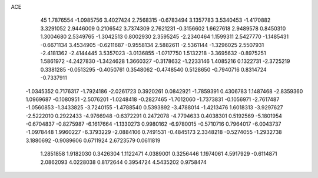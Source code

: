 ACE                                                                             
   45
   1.7876554  -1.0985756   3.4027424   2.7568315  -0.6783494   3.1357783
   3.5340453  -1.4170882   3.3291052   2.9446009   0.2106542   3.7374309
   2.7621231  -0.3156602   1.6627618   2.9489578   0.8450310   1.3004680
   2.5349765  -1.3042513   0.8002930   2.3595245  -2.2340464   1.1599311
   2.5427770  -1.1485431  -0.6671134   3.4534905  -0.6211687  -0.9558134
   2.5882611  -2.5361144  -1.3296025   2.5507931  -2.4181362  -2.4144445
   3.5357023  -3.0136855  -1.0717750   1.5132218  -3.3695632  -0.8975251
   1.5861972  -4.2427830  -1.3424628   1.3660327  -0.3178632  -1.2233146
   1.4085216   0.1322731  -2.3725219   0.3381285  -0.0513295  -0.4050761
   0.3548062  -0.4748540   0.5128650  -0.7940716   0.8314724  -0.7337911
  -1.0345352   0.7176317  -1.7924186  -2.0261723   0.3920261   0.0842921
  -1.7859391   0.4306783   1.1487468  -2.8359360   1.0969687  -0.1080951
  -2.5076201  -1.0248418  -0.2827465  -1.7012060  -1.7373831  -0.1056971
  -2.7617487  -1.0560853  -1.3433825  -3.7240155  -1.4788540   0.5393892
  -3.4788014  -1.4213476   1.6018313  -3.9297627  -2.5222010   0.2922433
  -4.9766948  -0.6372291   0.2472078  -4.7794633   0.4038301   0.5192569
  -5.1801954  -0.6704837  -0.8275987  -6.1617664  -1.1330273   0.9980162
  -6.9780015  -0.5710716   0.7964017  -6.0043737  -1.0978448   1.9960227
  -6.3793229  -2.0884106   0.7491531  -0.4845173   2.3348218  -0.5274055
  -1.2932738   3.1880692  -0.9089606   0.6711924   2.6723579   0.0611819
   1.2851858   1.9182030   0.3426304   1.1122471   4.0389001   0.3256446
   1.1974061   4.5917929  -0.6114871   2.0862093   4.0228038   0.8172644
   0.3954724   4.5435202   0.9758474
